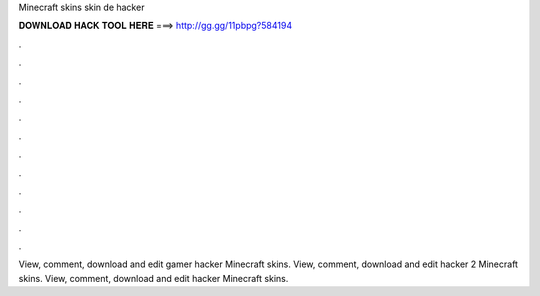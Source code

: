 Minecraft skins skin de hacker

𝐃𝐎𝐖𝐍𝐋𝐎𝐀𝐃 𝐇𝐀𝐂𝐊 𝐓𝐎𝐎𝐋 𝐇𝐄𝐑𝐄 ===> http://gg.gg/11pbpg?584194

.

.

.

.

.

.

.

.

.

.

.

.

View, comment, download and edit gamer hacker Minecraft skins. View, comment, download and edit hacker 2 Minecraft skins. View, comment, download and edit hacker Minecraft skins.